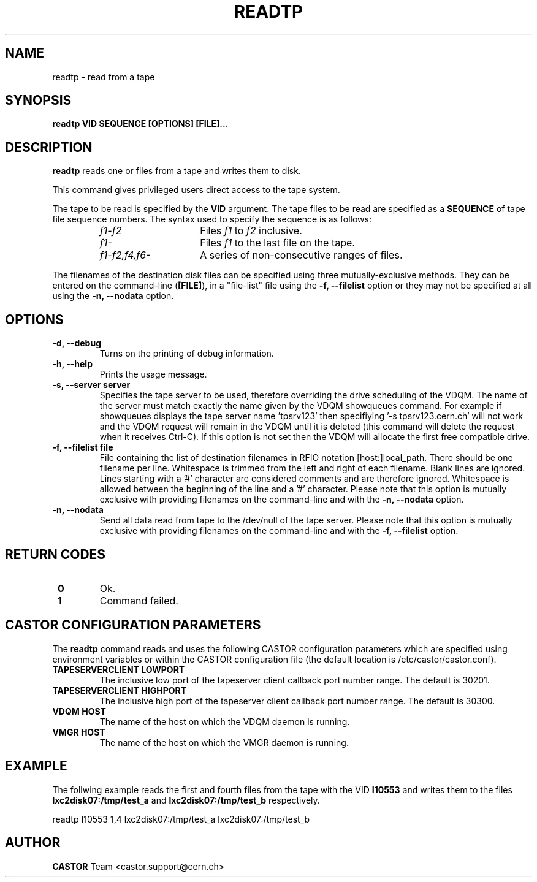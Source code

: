 .\" Copyright (C) 2003  CERN
.\" This program is free software; you can redistribute it and/or
.\" modify it under the terms of the GNU General Public License
.\" as published by the Free Software Foundation; either version 2
.\" of the License, or (at your option) any later version.
.\" This program is distributed in the hope that it will be useful,
.\" but WITHOUT ANY WARRANTY; without even the implied warranty of
.\" MERCHANTABILITY or FITNESS FOR A PARTICULAR PURPOSE.  See the
.\" GNU General Public License for more details.
.\" You should have received a copy of the GNU General Public License
.\" along with this program; if not, write to the Free Software
.\" Foundation, Inc., 59 Temple Place - Suite 330, Boston, MA 02111-1307, USA.
.TH READTP 1 "$Date: 2009/08/07 15:56:38 $" CASTOR "CASTOR"
.SH NAME
readtp \- read from a tape
.SH SYNOPSIS
.BI "readtp VID SEQUENCE [OPTIONS] [FILE]..."

.SH DESCRIPTION
.B readtp
reads one or files from a tape and writes them to disk.
.P
This command gives privileged users direct access to the tape system.
.P
The tape to be read is specified by the \fBVID\fP argument.  The tape files to
be read are specified as a \fBSEQUENCE\fP of tape file sequence numbers.  The
syntax used to specify the sequence is as follows:
.RS
.TP 1.5i
.I f1\-f2
Files
.I f1
to
.I f2
inclusive.
.TP
.I f1\-
Files
.I f1
to the last file on the tape.
.TP
.I f1\-f2,\|f4,\|f6-
A series of non\-consecutive ranges of files.
.RE
.P
The filenames of the destination disk files can be specified using three
mutually-exclusive methods.  They can be entered on the command-line
(\fB[FILE]\fP), in a "file-list" file using the
.B -f, --filelist
option or they may not be specified at all using the
.B -n, \-\-nodata
option.

.SH OPTIONS
.TP
\fB\-d, \-\-debug
Turns on the printing of debug information.
.TP
\fB\-h, \-\-help
Prints the usage message.
.TP
\fB\-s, \-\-server server
Specifies the tape server to be used, therefore overriding the drive scheduling
of the VDQM.  The name of the server must match exactly the name given by the
VDQM showqueues command.  For example if showqueues displays the tape server
name 'tpsrv123' then specifiying '-s tpsrv123.cern.ch' will not work and the
VDQM request will remain in the VDQM until it is deleted (this command will
delete the request when it receives Ctrl-C).  If this option is not set then
the VDQM will allocate the first free compatible drive.
.TP
.B -f, \-\-filelist file
File containing the list of destination filenames in RFIO notation
[host:]local_path.  There should be one filename per line. Whitespace is
trimmed from the left and right of each filename.  Blank lines are ignored.
Lines starting with a '#' character are considered comments and are therefore
ignored.  Whitespace is allowed between the beginning of the line and a '#'
character.  Please note that this option is mutually exclusive with
providing filenames on the command-line and with the
.B -n, \-\-nodata
option.
.TP
\fB\-n, \-\-nodata
Send all data read from tape to the /dev/null of the tape server.  Please note
that this option is mutually exclusive with providing filenames on the
command-line and with the
.B -f, \-\-filelist
option.

.SH "RETURN CODES"
.TP
\fB 0
Ok.
.TP
\fB 1
Command failed.

.SH CASTOR CONFIGURATION PARAMETERS
The \fBreadtp\fP command reads and uses the following CASTOR configuration
parameters which are specified using environment variables or within the CASTOR
configuration file (the default location is /etc/castor/castor.conf).
.TP
\fBTAPESERVERCLIENT LOWPORT
The inclusive low port of the tapeserver client callback port number range.
The default is 30201.
.TP
\fBTAPESERVERCLIENT HIGHPORT
The inclusive high port of the tapeserver client callback port number range.
The default is 30300.
.TP
\fBVDQM HOST
The name of the host on which the VDQM daemon is running.
.TP
\fBVMGR HOST
The name of the host on which the VMGR daemon is running.

.SH EXAMPLE
The follwing example reads the first and fourth files from the tape with the
VID \fBI10553\fP and writes them to the files \fBlxc2disk07:/tmp/test_a\fP and
\fBlxc2disk07:/tmp/test_b\fP respectively.

.P
readtp I10553 1,4 lxc2disk07:/tmp/test_a lxc2disk07:/tmp/test_b

.SH AUTHOR
\fBCASTOR\fP Team <castor.support@cern.ch>

